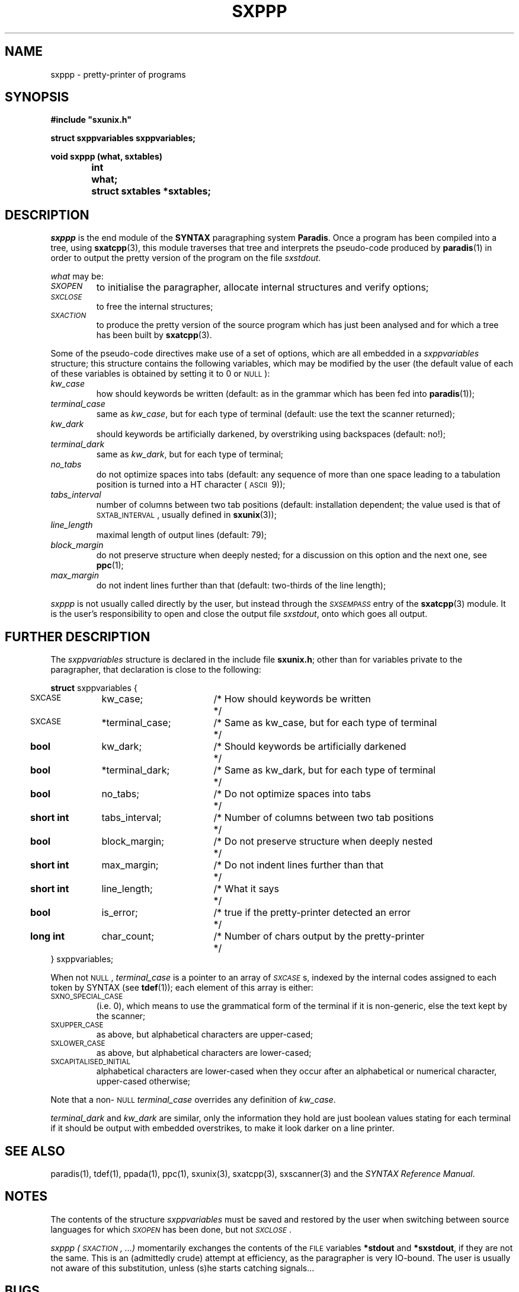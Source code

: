 .\" @(#)sxppp.3	- SYNTAX [unix] - 26 Avril 1988
.TH SXPPP 3 "SYNTAX\[rg]"
.SH NAME
sxppp
\- pretty-printer of programs
.SH SYNOPSIS
.nf
.ta \w'void  'u +\w'short  'u
.B
#include "sxunix.h"
.PP
.B
struct sxppvariables  sxppvariables\|;
.PP
.B
void sxppp (what, sxtables)
.B
	int	 what\|;
.B
	struct sxtables  *sxtables\|;
.fi
.SH DESCRIPTION
.I sxppp
is the end module of the
.B SYNTAX
paragraphing system
.BR Paradis .
Once a program has been compiled into a tree, using
.BR sxatcpp (3),
this module traverses that tree and interprets the pseudo-code
produced by
.BR paradis (1)
in order to output the pretty version of the program on the file
.IR sxstdout .
.PP
.I what
may be:
.TP
.I \s-2SXOPEN\s0
to initialise the paragrapher, allocate internal structures and verify
options\|;
.TP
.I \s-2SXCLOSE\s0
to free the internal structures\|;
.TP
.I \s-2SXACTION\s0
to produce the pretty version of the source program which has just
been analysed and for which a tree has been built by
.BR sxatcpp (3).
.PP
Some of the pseudo-code directives make use of a set of options, which
are all embedded in a
.I sxppvariables
structure; this structure contains the following variables, which may
be modified by the user (the default value of each of these variables
is obtained by setting it to 0 or \s-2NULL\s0)\|:
.TP
.I kw_case
how should keywords be written (default: as in the grammar which has
been fed into
.BR paradis (1))\|;
.TP
.I terminal_case
same as
.IR kw_case ,
but for each type of terminal (default: use the text the scanner
returned)\|;
.TP
.I kw_dark
should keywords be artificially darkened, by overstriking using
backspaces (default: no!)\|;
.TP
.I terminal_dark
same as
.IR kw_dark ,
but for each type of terminal\|;
.TP
.I no_tabs
do not optimize spaces into tabs (default: any sequence of more than
one space leading to a tabulation position is turned into a HT
character (\s-2ASCII\s0\ 9))\|;
.TP
.I tabs_interval
number of columns between two tab positions (default: installation
dependent\|; the value used is that of \s-2SXTAB_INTERVAL\s0, usually
defined in
.BR sxunix (3))\|;
.TP
.I line_length
maximal length of output lines (default: 79)\|;
.TP
.I block_margin
do not preserve structure when deeply nested\|; for a discussion on
this option and the next one, see
.BR ppc (1)\|;
.TP
.I max_margin
do not indent lines further than that (default: two-thirds of the line
length)\|;
.LP
.I sxppp
is not usually called directly by the user, but instead through the
.I
\s-2SXSEMPASS\s0
entry of the
.BR sxatcpp (3)
module.
It is the user's responsibility to open and close the output file
.IR sxstdout ,
onto which goes all output.
.ne 8
.SH "FURTHER DESCRIPTION"
The
.I sxppvariables
structure is declared in the include file
.BR sxunix.h \|;
other than for variables private to the paragrapher, that declaration
is close to the following\|:

.nf
.if t .ta \w'\fBstru'u +\w'bool  'u +\w' *terminal_dark\|; 'u +\w'/* Same as kw_case, but for each type of terminal\| 'u
.if n .ta \w'\fBstru'u +\w'\fBshort int\fP  'u +\w' *terminal_dark\|; 'u +\w'/* Same as kw_case, but for each type of terminal\| 'u
.ne 3
\fBstruct\fP sxppvariables {
	\s-2SXCASE\s0	kw_case\|;	/* How should keywords be written	*/
	\s-2SXCASE\s0	*terminal_case\|;	/* Same as kw_case, but for each type of terminal	*/
.ne 2
	\fBbool\fP	kw_dark\|;	/* Should keywords be artificially darkened	*/
	\fBbool\fP	*terminal_dark\|;	/* Same as kw_dark, but for each type of terminal	*/
.ne 2
	\fBbool\fP	no_tabs\|;	/* Do not optimize spaces into tabs	*/
	\fBshort int\fP	tabs_interval\|;	/* Number of columns between two tab positions	*/
.ne 2
	\fBbool\fP	block_margin\|;	/* Do not preserve structure when deeply nested	*/
	\fBshort int\fP	max_margin\|;	/* Do not indent lines further than that	*/
.ne 3
	\fBshort int\fP	line_length\|;	/* What it says	*/
	\fBbool\fP	is_error\|;	/* true if the pretty-printer detected an error	*/
	\fBlong int\fP	char_count\|;	/* Number of chars output by the pretty-printer	*/
} sxppvariables\|;
.fi

.LP
When not \s-2NULL\s0,
.I terminal_case
is a pointer to an array of
.IR \s-2SXCASE\s0 s,
indexed by the internal codes assigned to each token by SYNTAX (see
.BR tdef (1))\|;
each element of this array is either:
.TP
\s-2SXNO_SPECIAL_CASE\s0
(i.e.\ 0), which means to use the grammatical form of the terminal if
it is non-generic, else the text kept by the scanner\|;
.TP
\s-2SXUPPER_CASE\s0
as above, but alphabetical characters are upper-cased\|;
.TP
\s-2SXLOWER_CASE\s0
as above, but alphabetical characters are lower-cased\|;
.TP
\s-2SXCAPITALISED_INITIAL\s0
alphabetical characters are lower-cased when they occur after an
alphabetical or numerical character, upper-cased otherwise\|;
.LP
Note that a non-\s-2NULL\s0
.I terminal_case
overrides any definition of
.IR kw_case .
.PP
.I terminal_dark
and
.I kw_dark
are similar, only the information they hold are just boolean values
stating for each terminal if it should be output with embedded
overstrikes, to make it look darker on a line printer.
.SH "SEE ALSO"
paradis(1),
tdef(1),
ppada(1),
ppc(1),
sxunix(3),
sxatcpp(3),
sxscanner(3)
and the \fISYNTAX Reference Manual\fP.
.SH NOTES
The contents of the structure
.I sxppvariables
must be saved and restored by the user when switching between source
languages for which
.I \s-2SXOPEN\s0
has been done, but not
.IR \s-2SXCLOSE\s0 .
.PP
.I sxppp (\s-2SXACTION\s0, ...)
momentarily exchanges the contents of the \s-2FILE\s0 variables
.B *stdout
and
.BR *sxstdout ,
if they are not the same.  This is an (admittedly crude) attempt at
efficiency, as the paragrapher is very IO-bound.  The user is usually
not aware of this substitution, unless (s)he starts catching
signals...
.SH BUGS
If the global variable
.I sxverbosep
is not 0, an attempt is done at animating the user's screen.  This
results in much more IO and, in some situations, a messy screen.

